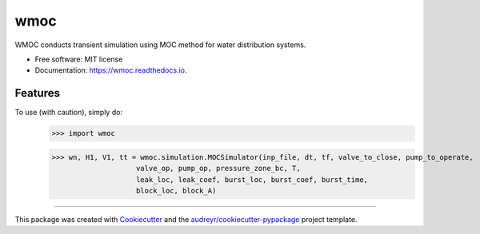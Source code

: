 ====
wmoc
====


.. image:: https://img.shields.io/pypi/v/wmoc.svg
        :target: https://pypi.python.org/pypi/wmoc

.. image:: https://img.shields.io/travis/glorialulu/wmoc.svg
        :target: https://travis-ci.org/glorialulu/wmoc

.. image:: https://readthedocs.org/projects/wmoc/badge/?version=latest
        :target: https://wmoc.readthedocs.io/en/latest/?badge=latest
        :alt: Documentation Status




WMOC conducts transient simulation using MOC method for water distribution systems.


* Free software: MIT license
* Documentation: https://wmoc.readthedocs.io.


Features
--------

To use (with caution), simply do:
	>>> import wmoc  

	>>> wn, H1, V1, tt = wmoc.simulation.MOCSimulator(inp_file, dt, tf, valve_to_close, pump_to_operate,
                            valve_op, pump_op, pressure_zone_bc, T,
                            leak_loc, leak_coef, burst_loc, burst_coef, burst_time, 
                            block_loc, block_A) 
-------

This package was created with Cookiecutter_ and the `audreyr/cookiecutter-pypackage`_ project template.

.. _Cookiecutter: https://github.com/audreyr/cookiecutter
.. _`audreyr/cookiecutter-pypackage`: https://github.com/audreyr/cookiecutter-pypackage
